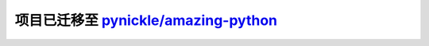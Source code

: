 =====
项目已迁移至 `pynickle/amazing-python`_
=====

.. _`pynickle/amazing-python`: https://github.com/pynickle/amazing-python 
